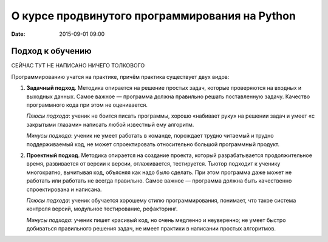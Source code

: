 О курсе продвинутого программирования на Python
###############################################

:date: 2015-09-01 09:00


Подход к обучению
=================

СЕЙЧАС ТУТ НЕ НАПИСАНО НИЧЕГО ТОЛКОВОГО

Программированию учатся на практике, причём практика существует двух видов:

#. **Задачный подход**. Методика опирается на решение простых задач, которые проверяются на входных и выходных данных.
   Самое важное — программа должна правильно решать поставленную задачу. Качество программного кода при этом не
   оценивается.

   *Плюсы подхода*: ученик не боится писать программы, хорошо «набивает руку» на решении задач и умеет «с закрытыми
   глазами» написать любой известный ему алгоритм.

   *Минусы подхода*: ученик не умеет работать в команде, порождает трудно читаемый и трудно поддерживаемый код, не может
   спроектировать относительно большой программный продукт.

#. **Проектный подход**. Методика опирается на создание проекта, который разрабатывается продолжительное время,
   развивается от версии к версии, отлаживается, тестируется. Тьютор подходит к ученику многократно, вычитывая код,
   объясняя как надо было сделать. При этом программа даже может не работать или работать не всегда правильно.
   Самое важное — программа должна быть качественно спроектирована и написана.

   *Плюсы подхода*: ученик обучается хорошему стилю программирования, понимает, что такое система контроля
   версий, модульное тестирование, рефакторинг.

   *Минусы подхода*: ученик пишет красивый код, но очень медленно и неуверенно; не умеет быстро добиваться правильного
   решения задач, не имеет практики в написании простых алгоритмов.
